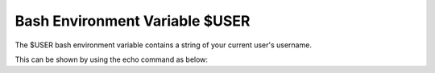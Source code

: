.. _bash-reference-info-environment-variables-USER:


Bash Environment Variable $USER
================================

The $USER bash environment variable contains a string of your 
current user's username.

This can be shown by using the echo command as below:

.. code-block:: console
    :emphasize-lines: 1

    $ echo $USER
    username
